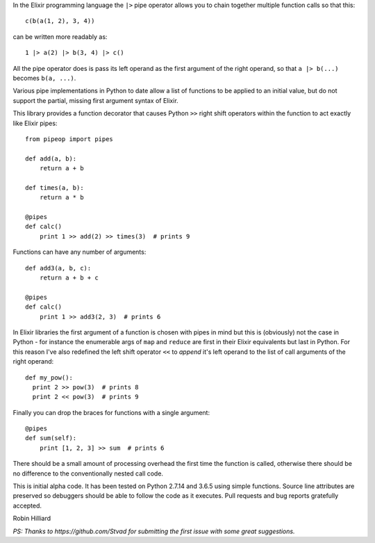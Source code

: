 In the Elixir programming language the ``|>`` pipe operator allows you
to chain together multiple function calls so that this::

  c(b(a(1, 2), 3, 4))

can be written more readably as::

  1 |> a(2) |> b(3, 4) |> c()

All the pipe operator does is pass its left operand as the first argument of
the right operand, so that ``a |> b(...)`` becomes ``b(a, ...)``.

Various pipe implementations in Python to date allow a list of functions to be
applied to an initial value, but do not support the partial, missing first
argument syntax of Elixir.

This library provides a function decorator that causes Python ``>>`` right
shift operators within the function to act exactly like Elixir pipes::

  from pipeop import pipes

  def add(a, b):
      return a + b

  def times(a, b):
      return a * b

  @pipes
  def calc()
      print 1 >> add(2) >> times(3)  # prints 9

Functions can have any number of arguments::

  def add3(a, b, c):
      return a + b + c

  @pipes
  def calc()
      print 1 >> add3(2, 3)  # prints 6

In Elixir libraries the first argument of a function is chosen with pipes in
mind but this is (obviously) not the case in Python - for instance the
enumerable args of ``map`` and ``reduce`` are first in their Elixir equivalents
but last in Python. For this reason I've also redefined the left shift operator
``<<`` to *append* it's left operand to the list of call arguments of the right
operand::

  def my_pow():
    print 2 >> pow(3)  # prints 8
    print 2 << pow(3)  # prints 9

Finally you can drop the braces for functions with a single argument::

    @pipes
    def sum(self):
        print [1, 2, 3] >> sum  # prints 6

There should be a small amount of processing overhead the first time the
function is called, otherwise there should be no difference to the
conventionally nested call code.

This is initial alpha code. It has been tested on Python 2.7.14 and 3.6.5 using
simple functions. Source line attributes are preserved so debuggers should be
able to follow the code as it executes. Pull requests and bug reports gratefully
accepted.

Robin Hilliard

*PS: Thanks to https://github.com/Stvad for submitting the first issue with some
great suggestions.*